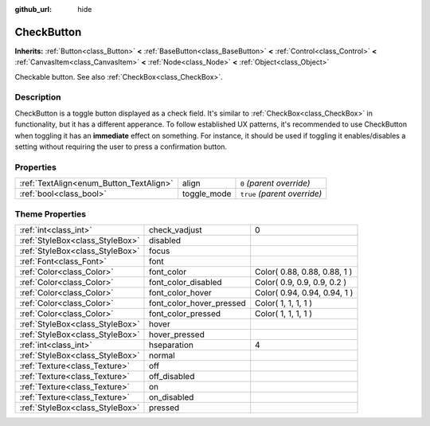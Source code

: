 :github_url: hide

.. Generated automatically by doc/tools/makerst.py in Godot's source tree.
.. DO NOT EDIT THIS FILE, but the CheckButton.xml source instead.
.. The source is found in doc/classes or modules/<name>/doc_classes.

.. _class_CheckButton:

CheckButton
===========

**Inherits:** :ref:`Button<class_Button>` **<** :ref:`BaseButton<class_BaseButton>` **<** :ref:`Control<class_Control>` **<** :ref:`CanvasItem<class_CanvasItem>` **<** :ref:`Node<class_Node>` **<** :ref:`Object<class_Object>`

Checkable button. See also :ref:`CheckBox<class_CheckBox>`.

Description
-----------

CheckButton is a toggle button displayed as a check field. It's similar to :ref:`CheckBox<class_CheckBox>` in functionality, but it has a different apperance. To follow established UX patterns, it's recommended to use CheckButton when toggling it has an **immediate** effect on something. For instance, it should be used if toggling it enables/disables a setting without requiring the user to press a confirmation button.

Properties
----------

+-----------------------------------------+-------------+------------------------------+
| :ref:`TextAlign<enum_Button_TextAlign>` | align       | ``0`` *(parent override)*    |
+-----------------------------------------+-------------+------------------------------+
| :ref:`bool<class_bool>`                 | toggle_mode | ``true`` *(parent override)* |
+-----------------------------------------+-------------+------------------------------+

Theme Properties
----------------

+---------------------------------+--------------------------+------------------------------+
| :ref:`int<class_int>`           | check_vadjust            | 0                            |
+---------------------------------+--------------------------+------------------------------+
| :ref:`StyleBox<class_StyleBox>` | disabled                 |                              |
+---------------------------------+--------------------------+------------------------------+
| :ref:`StyleBox<class_StyleBox>` | focus                    |                              |
+---------------------------------+--------------------------+------------------------------+
| :ref:`Font<class_Font>`         | font                     |                              |
+---------------------------------+--------------------------+------------------------------+
| :ref:`Color<class_Color>`       | font_color               | Color( 0.88, 0.88, 0.88, 1 ) |
+---------------------------------+--------------------------+------------------------------+
| :ref:`Color<class_Color>`       | font_color_disabled      | Color( 0.9, 0.9, 0.9, 0.2 )  |
+---------------------------------+--------------------------+------------------------------+
| :ref:`Color<class_Color>`       | font_color_hover         | Color( 0.94, 0.94, 0.94, 1 ) |
+---------------------------------+--------------------------+------------------------------+
| :ref:`Color<class_Color>`       | font_color_hover_pressed | Color( 1, 1, 1, 1 )          |
+---------------------------------+--------------------------+------------------------------+
| :ref:`Color<class_Color>`       | font_color_pressed       | Color( 1, 1, 1, 1 )          |
+---------------------------------+--------------------------+------------------------------+
| :ref:`StyleBox<class_StyleBox>` | hover                    |                              |
+---------------------------------+--------------------------+------------------------------+
| :ref:`StyleBox<class_StyleBox>` | hover_pressed            |                              |
+---------------------------------+--------------------------+------------------------------+
| :ref:`int<class_int>`           | hseparation              | 4                            |
+---------------------------------+--------------------------+------------------------------+
| :ref:`StyleBox<class_StyleBox>` | normal                   |                              |
+---------------------------------+--------------------------+------------------------------+
| :ref:`Texture<class_Texture>`   | off                      |                              |
+---------------------------------+--------------------------+------------------------------+
| :ref:`Texture<class_Texture>`   | off_disabled             |                              |
+---------------------------------+--------------------------+------------------------------+
| :ref:`Texture<class_Texture>`   | on                       |                              |
+---------------------------------+--------------------------+------------------------------+
| :ref:`Texture<class_Texture>`   | on_disabled              |                              |
+---------------------------------+--------------------------+------------------------------+
| :ref:`StyleBox<class_StyleBox>` | pressed                  |                              |
+---------------------------------+--------------------------+------------------------------+

.. |virtual| replace:: :abbr:`virtual (This method should typically be overridden by the user to have any effect.)`
.. |const| replace:: :abbr:`const (This method has no side effects. It doesn't modify any of the instance's member variables.)`
.. |vararg| replace:: :abbr:`vararg (This method accepts any number of arguments after the ones described here.)`
